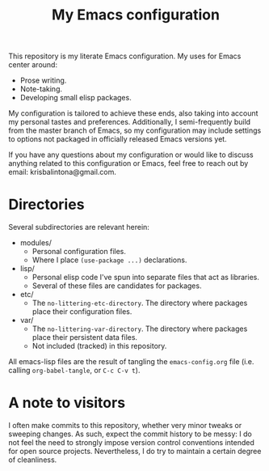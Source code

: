 #+title: My Emacs configuration

#  LocalWords:  emacs-lisp

This repository is my literate Emacs configuration. My uses for Emacs center around:
+ Prose writing.
+ Note-taking.
+ Developing small elisp packages.
My configuration is tailored to achieve these ends, also taking into account my personal tastes and preferences. Additionally, I semi-frequently build from the master branch of Emacs, so my configuration may include settings to options not packaged in officially released Emacs versions yet.

If you have any questions about my configuration or would like to discuss anything related to this configuration or Emacs, feel free to reach out by email: krisbalintona@gmail.com.

* Directories

Several subdirectories are relevant herein:
+ modules/
  - Personal configuration files.
  - Where I place ~(use-package ...)~ declarations.
+ lisp/
  - Personal elisp code I've spun into separate files that act as libraries.
  - Several of these files are candidates for packages.
+ etc/
  - The ~no-littering-etc-directory~. The directory where packages place their configuration files.
+ var/
  - The ~no-littering-var-directory~. The directory where packages place their persistent data files.
  - Not included (tracked) in this repository.
All emacs-lisp files are the result of tangling the =emacs-config.org= file (i.e. calling ~org-babel-tangle~, or =C-c C-v t=).

* A note to visitors

I often make commits to this repository, whether very minor tweaks or sweeping changes. As such, expect the commit history to be messy: I do not feel the need to strongly impose version control conventions intended for open source projects. Nevertheless, I do try to maintain a certain degree of cleanliness.
